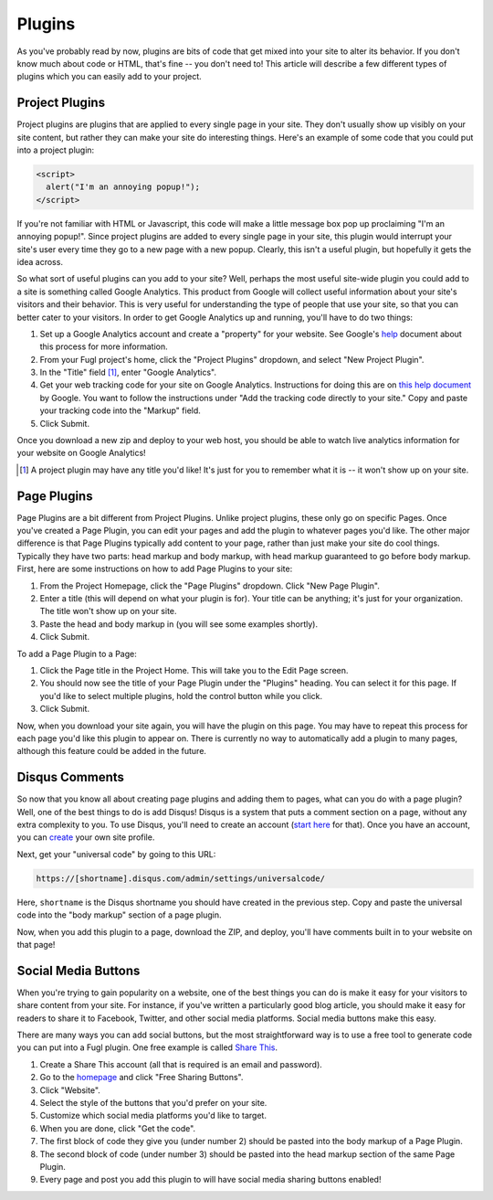 Plugins
=======

As you've probably read by now, plugins are bits of code that get mixed into
your site to alter its behavior. If you don't know much about code or HTML,
that's fine -- you don't need to! This article will describe a few different
types of plugins which you can easily add to your project.


Project Plugins
---------------

Project plugins are plugins that are applied to every single page in your site.
They don't usually show up visibly on your site content, but rather they can
make your site do interesting things. Here's an example of some code that you
could put into a project plugin:

.. code:: html

   <script>
     alert("I'm an annoying popup!");
   </script>

If you're not familiar with HTML or Javascript, this code will make a little
message box pop up proclaiming "I'm an annoying popup!". Since project plugins
are added to every single page in your site, this plugin would interrupt your
site's user every time they go to a new page with a new popup. Clearly, this
isn't a useful plugin, but hopefully it gets the idea across.

So what sort of useful plugins can you add to your site? Well, perhaps the most
useful site-wide plugin you could add to a site is something called Google
Analytics. This product from Google will collect useful information about your
site's visitors and their behavior. This is very useful for understanding the
type of people that use your site, so that you can better cater to your
visitors. In order to get Google Analytics up and running, you'll have to do
two things:

1. Set up a Google Analytics account and create a "property" for your website.
   See Google's `help
   <https://support.google.com/analytics/answer/1008015?hl=en>`_ document about
   this process for more information.
2. From your Fugl project's home, click the "Project Plugins" dropdown, and
   select "New Project Plugin".
3. In the "Title" field [#projplugtitle]_, enter "Google Analytics".
4. Get your web tracking code for your site on Google Analytics. Instructions
   for doing this are on `this help document
   <https://support.google.com/analytics/answer/1008080>`_ by Google. You want
   to follow the instructions under "Add the tracking code directly to your
   site."  Copy and paste your tracking code into the "Markup" field.
5. Click Submit.

Once you download a new zip and deploy to your web host, you should be able to
watch live analytics information for your website on Google Analytics!

.. [#projplugtitle] A project plugin may have any title you'd like! It's just
                    for you to remember what it is -- it won't show up on your
                    site.

Page Plugins
------------

Page Plugins are a bit different from Project Plugins. Unlike project plugins,
these only go on specific Pages. Once you've created a Page Plugin, you can
edit your pages and add the plugin to whatever pages you'd like. The other
major difference is that Page Plugins typically add content to your page,
rather than just make your site do cool things. Typically they have two parts:
head markup and body markup, with head markup guaranteed to go before body
markup. First, here are some instructions on how to add Page Plugins to your
site:

1. From the Project Homepage, click the "Page Plugins" dropdown. Click "New
   Page Plugin".
2. Enter a title (this will depend on what your plugin is for). Your title can
   be anything; it's just for your organization. The title won't show up on
   your site.
3. Paste the head and body markup in (you will see some examples shortly).
4. Click Submit.

To add a Page Plugin to a Page:

1. Click the Page title in the Project Home. This will take you to the Edit
   Page screen.
2. You should now see the title of your Page Plugin under the "Plugins" heading.
   You can select it for this page. If you'd like to select multiple plugins,
   hold the control button while you click.
3. Click Submit.

Now, when you download your site again, you will have the plugin on this page.
You may have to repeat this process for each page you'd like this plugin to
appear on. There is currently no way to automatically add a plugin to many
pages, although this feature could be added in the future.

Disqus Comments
---------------

So now that you know all about creating page plugins and adding them to pages,
what can you do with a page plugin? Well, one of the best things to do is add
Disqus! Disqus is a system that puts a comment section on a page, without any
extra complexity to you. To use Disqus, you'll need to create an account
(`start here <https://disqus.com/>`_ for that). Once you have an account, you
can `create <https://disqus.com/admin/create/>`_ your own site profile.

Next, get your "universal code" by going to this URL:

.. code::

   https://[shortname].disqus.com/admin/settings/universalcode/

Here, ``shortname`` is the Disqus shortname you should have created in the
previous step. Copy and paste the universal code into the "body markup" section
of a page plugin.

Now, when you add this plugin to a page, download the ZIP, and deploy, you'll
have comments built in to your website on that page!

Social Media Buttons
--------------------

When you're trying to gain popularity on a website, one of the best things you
can do is make it easy for your visitors to share content from your site. For
instance, if you've written a particularly good blog article, you should make
it easy for readers to share it to Facebook, Twitter, and other social media
platforms. Social media buttons make this easy.

There are many ways you can add social buttons, but the most straightforward
way is to use a free tool to generate code you can put into a Fugl plugin.
One free example is called `Share This <http://www.sharethis.com/>`_.

1. Create a Share This account (all that is required is an email and password).
2. Go to the `homepage <http://www.sharethis.com/>`_ and click "Free Sharing
   Buttons".
3. Click "Website".
4. Select the style of the buttons that you'd prefer on your site.
5. Customize which social media platforms you'd like to target.
6. When you are done, click "Get the code".
7. The first block of code they give you (under number 2) should be pasted into
   the body markup of a Page Plugin.
8. The second block of code (under number 3) should be pasted into the head
   markup section of the same Page Plugin.
9. Every page and post you add this plugin to will have social media sharing
   buttons enabled!
